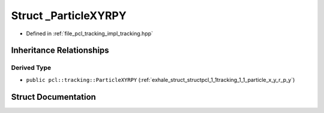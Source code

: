 .. _exhale_struct_structpcl_1_1tracking_1_1___particle_x_y_r_p_y:

Struct _ParticleXYRPY
=====================

- Defined in :ref:`file_pcl_tracking_impl_tracking.hpp`


Inheritance Relationships
-------------------------

Derived Type
************

- ``public pcl::tracking::ParticleXYRPY`` (:ref:`exhale_struct_structpcl_1_1tracking_1_1_particle_x_y_r_p_y`)


Struct Documentation
--------------------


.. doxygenstruct:: pcl::tracking::_ParticleXYRPY
   :members:
   :protected-members:
   :undoc-members: